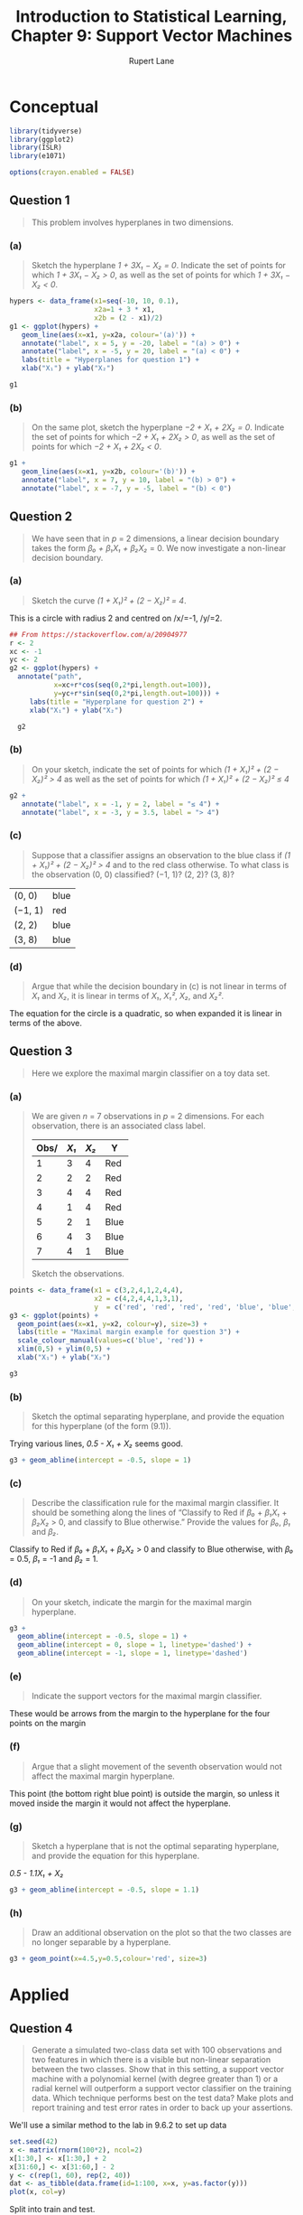 #+TITLE: Introduction to Statistical Learning, Chapter 9: Support Vector Machines
#+AUTHOR: Rupert Lane
#+EMAIL: rupert@rupert-lane.org
#+PROPERTY: header-args:R :session *R*
#+STARTUP: inlineimages
#+STARTUP: latexpreview
* Conceptual
#+BEGIN_SRC R :exports code :results none
  library(tidyverse)
  library(ggplot2)
  library(ISLR)
  library(e1071)

  options(crayon.enabled = FALSE)
#+END_SRC
** Question 1
#+BEGIN_QUOTE
This problem involves hyperplanes in two dimensions.
#+END_QUOTE
*** (a)
#+BEGIN_QUOTE
Sketch the hyperplane /1 + 3X₁ − X₂ = 0/. Indicate the set of points
for which /1 + 3X₁ − X₂ > 0/, as well as the set of points for which
/1 + 3X₁ − X₂ < 0/.
#+END_QUOTE

#+BEGIN_SRC R :exports both :results graphics  :file img/ch09q01a.png
  hypers <- data_frame(x1=seq(-10, 10, 0.1),
                       x2a=1 + 3 * x1,
                       x2b = (2 - x1)/2)
  g1 <- ggplot(hypers) +
     geom_line(aes(x=x1, y=x2a, colour='(a)')) +
     annotate("label", x = 5, y = -20, label = "(a) > 0") + 
     annotate("label", x = -5, y = 20, label = "(a) < 0") + 
     labs(title = "Hyperplanes for question 1") +
     xlab("X₁") + ylab("X₂")

  g1
#+END_SRC 

#+RESULTS:
[[file:img/ch09q01a.png]]

*** (b)
#+BEGIN_QUOTE
On the same plot, sketch the hyperplane /−2 + X₁ + 2X₂ = 0/. Indicate
the set of points for which /−2 + X₁ + 2X₂ > 0/, as well as the set of
points for which /−2 + X₁ + 2X₂ < 0/.
#+END_QUOTE

#+BEGIN_SRC R :exports both :results graphics  :file img/ch09q01b.png
  g1 +
     geom_line(aes(x=x1, y=x2b, colour='(b)')) +
     annotate("label", x = 7, y = 10, label = "(b) > 0") + 
     annotate("label", x = -7, y = -5, label = "(b) < 0")
#+END_SRC 

#+RESULTS:
[[file:img/ch09q01b.png]]
** Question 2
#+BEGIN_QUOTE
We have seen that in /p/ = 2 dimensions, a linear decision boundary
takes the form /β₀ + β₁X₁ + β₂X₂/ = 0. We now investigate a non-linear
decision boundary.
#+END_QUOTE
*** (a)
#+BEGIN_QUOTE
Sketch the curve /(1 + X₁)² + (2 − X₂)² = 4/.
#+END_QUOTE

This is a circle with radius 2 and centred on /x/=-1, /y/=2.

#+BEGIN_SRC R :exports both :results graphics  :file img/ch09q02a.png
  ## From https://stackoverflow.com/a/20904977
  r <- 2 
  xc <- -1
  yc <- 2
  g2 <- ggplot(hypers) +
    annotate("path",
             x=xc+r*cos(seq(0,2*pi,length.out=100)),
             y=yc+r*sin(seq(0,2*pi,length.out=100))) +
       labs(title = "Hyperplane for question 2") +
       xlab("X₁") + ylab("X₂")

    g2
#+END_SRC 

#+RESULTS:
[[file:img/ch09q02a.png]]

*** (b)
#+BEGIN_QUOTE
On your sketch, indicate the set of points for which /(1 + X₁)² + (2 −
X₂)² > 4/ as well as the set of points for which /(1 + X₁)² + (2 −
X₂)² ≤ 4/
#+END_QUOTE

#+BEGIN_SRC R :exports both :results graphics  :file img/ch09q02b.png
  g2 +
     annotate("label", x = -1, y = 2, label = "≤ 4") +
     annotate("label", x = -3, y = 3.5, label = "> 4")
#+END_SRC 

#+RESULTS:
[[file:img/ch09q02b.png]]

*** (c)
#+BEGIN_QUOTE
Suppose that a classifier assigns an observation to the blue class if
/(1 + X₁)² + (2 − X₂)² > 4/ and to the red class otherwise. To what
class is the observation (0, 0) classified? (−1, 1)? (2, 2)? (3, 8)?
#+END_QUOTE

| (0, 0)  | blue |
| (−1, 1) | red  |
| (2, 2)  | blue |
| (3, 8)  | blue |
*** (d)
#+BEGIN_QUOTE
Argue that while the decision boundary in (c) is not linear in
terms of /X₁/ and /X₂/, it is linear in terms of /X₁/, /X₁²/, /X₂/, and
/X₂²/.
#+END_QUOTE

The equation for the circle is a quadratic, so when expanded it is
linear in terms of the above.
** Question 3
#+BEGIN_QUOTE
Here we explore the maximal margin classifier on a toy data set.
#+END_QUOTE
*** (a)
#+BEGIN_QUOTE
We are given /n/ = 7 observations in /p/ = 2 dimensions. For each
observation, there is an associated class label.

| Obs/ | /X₁/ | /X₂/ | Y    |
|------+------+------+------|
|    1 |    3 |    4 | Red  |
|    2 |    2 |    2 | Red  |
|    3 |    4 |    4 | Red  |
|    4 |    1 |    4 | Red  |
|    5 |    2 |    1 | Blue |
|    6 |    4 |    3 | Blue |
|    7 |    4 |    1 | Blue |

Sketch the observations.
#+END_QUOTE

#+BEGIN_SRC R :exports both :results graphics  :file img/ch09q03a.png
  points <- data_frame(x1 = c(3,2,4,1,2,4,4),
                       x2 = c(4,2,4,4,1,3,1),
                       y  = c('red', 'red', 'red', 'red', 'blue', 'blue', 'blue'))
  g3 <- ggplot(points) +
    geom_point(aes(x=x1, y=x2, colour=y), size=3) +
    labs(title = "Maximal margin example for question 3") +
    scale_colour_manual(values=c('blue', 'red')) +
    xlim(0,5) + ylim(0,5) +
    xlab("X₁") + ylab("X₂")

  g3
#+END_SRC 

#+RESULTS:
[[file:img/ch09q03a.png]]

*** (b)
#+BEGIN_QUOTE
Sketch the optimal separating hyperplane, and provide the equation for
this hyperplane (of the form (9.1)).
#+END_QUOTE

Trying various lines, /0.5 - X₁ + X₂/  seems good. 

#+BEGIN_SRC R :exports both :results graphics  :file img/ch09q03b.png
  g3 + geom_abline(intercept = -0.5, slope = 1)
#+END_SRC 

#+RESULTS:
[[file:img/ch09q03b.png]]
*** (c)
#+BEGIN_QUOTE
Describe the classification rule for the maximal margin classifier. It
should be something along the lines of “Classify to Red if /β₀/ +
/β₁X₁/ + /β₂X₂/ > 0, and classify to Blue otherwise.” Provide the
values for /β₀/, /β₁/ and /β₂/.
#+END_QUOTE

Classify to Red if /β₀/ + /β₁X₁/ + /β₂X₂/ > 0 and classify to Blue
otherwise, with /β₀/ = 0.5, /β₁/ = -1 and /β₂/ = 1.
*** (d)
#+BEGIN_QUOTE
On your sketch, indicate the margin for the maximal margin
hyperplane.
#+END_QUOTE

#+BEGIN_SRC R :exports both :results graphics  :file img/ch09q03d.png
    g3 + 
      geom_abline(intercept = -0.5, slope = 1) +
      geom_abline(intercept = 0, slope = 1, linetype='dashed') + 
      geom_abline(intercept = -1, slope = 1, linetype='dashed')
#+END_SRC 

#+RESULTS:
[[file:img/ch09q03d.png]]
*** (e)
#+BEGIN_QUOTE
Indicate the support vectors for the maximal margin classifier.
#+END_QUOTE

These would be arrows from the margin to the hyperplane for the four
points on the margin
*** (f)
#+BEGIN_QUOTE
Argue that a slight movement of the seventh observation would not
affect the maximal margin hyperplane.
#+END_QUOTE

This point (the bottom right blue point) is outside the margin, so
unless it moved inside the margin it would not affect the hyperplane.
*** (g)
#+BEGIN_QUOTE
Sketch a hyperplane that is not the optimal separating hyperplane, and
provide the equation for this hyperplane.
#+END_QUOTE

/0.5 - 1.1X₁ + X₂/

#+BEGIN_SRC R :exports both :results graphics  :file img/ch09q03g.png
  g3 + geom_abline(intercept = -0.5, slope = 1.1)
#+END_SRC 

#+RESULTS:
[[file:img/ch09q03g.png]]
*** (h)
#+BEGIN_QUOTE
Draw an additional observation on the plot so that the two classes are
no longer separable by a hyperplane.
#+END_QUOTE

#+BEGIN_SRC R :exports both :results graphics  :file img/ch09q03h.png
  g3 + geom_point(x=4.5,y=0.5,colour='red', size=3)
#+END_SRC 

#+RESULTS:
[[file:img/ch09q03h.png]]

* Applied
** Question 4
#+BEGIN_QUOTE
Generate a simulated two-class data set with 100 observations and two
features in which there is a visible but non-linear separation between
the two classes. Show that in this setting, a support vector machine
with a polynomial kernel (with degree greater than 1) or a radial
kernel will outperform a support vector classifier on the training
data. Which technique performs best on the test data? Make plots and
report training and test error rates in order to back up your
assertions.
#+END_QUOTE

We'll use a similar method to the lab in 9.6.2 to set up data

#+BEGIN_SRC R :exports both :results graphics  :file img/ch09q04_1.png
  set.seed(42)
  x <- matrix(rnorm(100*2), ncol=2)
  x[1:30,] <- x[1:30,] + 2
  x[31:60,] <- x[31:60,] - 2
  y <- c(rep(1, 60), rep(2, 40))
  dat <- as_tibble(data.frame(id=1:100, x=x, y=as.factor(y)))
  plot(x, col=y)
#+END_SRC 

#+RESULTS:
[[file:img/ch09q04_1.png]]

Split into train and test.

#+BEGIN_SRC R :results output :exports both
  set.seed(42)
  train <- dat %>% sample_frac(0.75)
  test <- anti_join(dat, train, by='id')
 
  ## We need to remove the id column for the plot function to work later
  train <- select(train, -id)
  test <- select(test, -id)
  nrow(test)
#+END_SRC 

#+RESULTS:
: 
: [1] 25

Try a support vector classifier using cross-validation to pick the
best cost.

#+BEGIN_SRC R :results output :exports both
  set.seed(42)
  tune.out <- tune(svm, y~., data=train, kernel="linear",
                   ranges=list(cost=c(0.001, 0.01, 0.1, 1,5,10,100), scale=FALSE))
  summary(tune.out)
#+END_SRC 

#+RESULTS:
#+begin_example

Parameter tuning of ‘svm’:

- sampling method: 10-fold cross validation 

- best parameters:
  cost scale
 0.001 FALSE

- best performance: 0.3642857 

- Detailed performance results:
   cost scale     error dispersion
1 1e-03 FALSE 0.3642857  0.1650002
2 1e-02 FALSE 0.3642857  0.1650002
3 1e-01 FALSE 0.3642857  0.1650002
4 1e+00 FALSE 0.3642857  0.1650002
5 5e+00 FALSE 0.3642857  0.1650002
6 1e+01 FALSE 0.3642857  0.1650002
7 1e+02 FALSE 0.3642857  0.1650002
#+end_example

All errors are the same, probably because the linear classifier can't
get a good fit for any value of cost.

#+BEGIN_SRC R :exports both :results graphics  :file img/ch09q04_2.png
  bestModel <- tune.out$best.model
  plot(bestModel, train)
#+END_SRC 

#+RESULTS:
[[file:img/ch09q04_2.png]]

Plotting this shows all have been classified as 1. 

We can show the training and test error rate.

#+BEGIN_SRC R :results output :exports both
  ## Take two vectors and calculate the rate where they don't agree
  calcErrorRate <- function(predict, actual) {
    results <- table(predict, actual)
    print(results)
    errorRate <- (results[1,2] + results[2,1]) /
      (results[1,1] + results[2,2] + results[1,2] + results[2,1])
    print(paste("Error rate:", errorRate * 100, "%"))
  }

  calcErrorRate(predict(bestModel, train), train$y)
  calcErrorRate(predict(bestModel, test), test$y)
#+END_SRC 

#+RESULTS:
#+begin_example

       actual
predict  1  2
      1 48 27
      2  0  0
[1] "Error rate: 36 %"

       actual
predict  1  2
      1 12 13
      2  0  0
[1] "Error rate: 52 %"
#+end_example

So let's try a radial classifier.

#+BEGIN_SRC R :results output :exports both
  set.seed(42)
  rTune.out <- tune(svm, y~., data=train, kernel="radial",
                   ranges=list(cost=c(0.001, 0.01, 0.1, 1,5,10,100), scale=FALSE))
  summary(rTune.out)
#+END_SRC 

#+RESULTS:
#+begin_example

Parameter tuning of ‘svm’:

- sampling method: 10-fold cross validation 

- best parameters:
 cost scale
   10 FALSE

- best performance: 0.06785714 

- Detailed performance results:
   cost scale      error dispersion
1 1e-03 FALSE 0.36428571 0.16500017
2 1e-02 FALSE 0.36428571 0.16500017
3 1e-01 FALSE 0.13392857 0.10249509
4 1e+00 FALSE 0.09464286 0.11105618
5 5e+00 FALSE 0.09464286 0.11105618
6 1e+01 FALSE 0.06785714 0.07182430
7 1e+02 FALSE 0.09285714 0.08740074
#+end_example

Selected cost of 1. Plotting:

#+BEGIN_SRC R :exports both :results graphics  :file img/ch09q04_3.png
  rBestModel <- rTune.out$best.model
  plot(rBestModel, train)
#+END_SRC 

#+RESULTS:
[[file:img/ch09q04_3.png]]


#+BEGIN_SRC R :results output :exports both
  calcErrorRate(predict(rBestModel, train), train$y)
  calcErrorRate(predict(rBestModel, test), test$y)
#+END_SRC 

#+RESULTS:
#+begin_example
       actual
predict  1  2
      1 46  1
      2  2 26
[1] "Error rate: 4 %"

       actual
predict  1  2
      1  9  0
      2  3 13
[1] "Error rate: 12 %"
#+end_example

We end up with a 12% test error for radial, so this is better than
linear.
** Question 5
#+BEGIN_QUOTE
We have seen that we can fit an SVM with a non-linear kernel in order
to perform classification using a non-linear decision boundary. We
will now see that we can also obtain a non-linear decision boundary by
performing logistic regression using non-linear transformations of the
features.
#+END_QUOTE
*** (a)
#+BEGIN_QUOTE
Generate a data set with /n/ = 500 and /p/ = 2, such that the
observations belong to two classes with a quadratic decision boundary
between them. For instance, you can do this as follows:

> x1 = runif(500) - 0.5
> x2 = runif(500) - 0.5
> y = 1*(x1^2 - x2^2 > 0)
#+END_QUOTE

#+BEGIN_SRC R :results output :exports both
  set.seed(42)
  x1 <- runif(500) - 0.5
  x2 <- runif(500) - 0.5
  y <- 1*(x1^2 - x2^2 > 0)
  dat <- data_frame(id=1:500, x1=x1, x2=x2, y=as.factor(y))
  glimpse(dat)
#+END_SRC 

#+RESULTS:
: 
: Observations: 500
: Variables: 4
: $ id <int> 1, 2, 3, 4, 5, 6, 7, 8, 9, 10, 11, 12, 13, 14, 15, 16, 17, 18, 1...
: $ x1 <dbl> 0.41480604, 0.43707541, -0.21386047, 0.33044763, 0.14174552, 0.0...
: $ x2 <dbl> -0.36349479, -0.32286359, 0.01956045, 0.31112079, -0.38463799, 0...
: $ y  <fct> 1, 1, 1, 1, 0, 0, 1, 1, 0, 0, 0, 0, 1, 1, 1, 1, 1, 1, 0, 0, 1, 0...

*** (b)
#+BEGIN_QUOTE
Plot the observations, colored according to their class labels. Your
plot should display /X₁/ on the /x/-axis, and /X₂/ on the /y/-axis.
#+END_QUOTE

#+BEGIN_SRC R :exports both :results graphics  :file img/ch09q05b.png
  set.seed(42)
  x1 <- runif(500) - 0.5
  x2 <- runif(500) - 0.5
  y <- 1*(x1^2 - x2^2 > 0)
  dat <- data_frame(id=1:500, x1=x1, x2=x2, y=as.factor(y))
  qplot(x1, x2, col=y, data=dat, main="Plot of observations for question 5")
#+END_SRC 

#+RESULTS:
[[file:img/ch09q05b.png]]

*** (c)
#+BEGIN_QUOTE
Fit a logistic regression model to the data, using /X₁/ and /X₂/ as
predictors.
#+END_QUOTE

#+BEGIN_SRC R :results output :exports both
  set.seed(42)
  train <- dat %>% sample_frac(0.75)
  test <- anti_join(dat, train, by='id')
  train <- select(train, -id)
  test <- select(test, -id)

  lrModel <- glm(y ~ x1 + x2, data=train, family='binomial')
  summary(lrModel)
#+END_SRC 

#+RESULTS:
#+begin_example

Call:
glm(formula = y ~ x1 + x2, family = "binomial", data = train)

Deviance Residuals: 
   Min      1Q  Median      3Q     Max  
-1.365  -1.232   1.044   1.101   1.191  

Coefficients:
            Estimate Std. Error z value Pr(>|z|)  
(Intercept)   0.1849     0.1040   1.779   0.0752 .
x1           -0.1241     0.3515  -0.353   0.7241  
x2           -0.3715     0.3692  -1.006   0.3143  
---
Signif. codes:  0 ‘***’ 0.001 ‘**’ 0.01 ‘*’ 0.05 ‘.’ 0.1 ‘ ’ 1

(Dispersion parameter for binomial family taken to be 1)

    Null deviance: 516.59  on 374  degrees of freedom
Residual deviance: 515.48  on 372  degrees of freedom
AIC: 521.48

Number of Fisher Scoring iterations: 4
#+end_example

*** (d)
#+BEGIN_QUOTE
Apply this model to the training data in order to obtain a predicted
class label for each training observation. Plot the observations,
colored according to the predicted class labels. The decision boundary
should be linear.
#+END_QUOTE

#+BEGIN_SRC R :results output :exports both
  prob <- predict(lrModel, test, response='class')
  pred <- ifelse(prob > 0.5, 1, 0)
  table(pred, test$y)
#+END_SRC 


#+RESULTS:
: 
:     
: pred  0  1
:    0 67 58

The model has predicted everything as 0.

*** (e)
#+BEGIN_QUOTE
Now fit a logistic regression model to the data using non-linear
functions of /X₁/ and /X₂/ as predictors (e.g. /X₁²/, /X₁/ * /X₂/,
log(/X₂/), and so forth).
#+END_QUOTE

Given the way the data was constructed, we can use a polynomial model.

#+BEGIN_SRC R :results output :exports both
  lrPolyModel <- glm(y ~ poly(x1, 2) + poly(x2, 2) + I(x1*x2),
                     data=train, family='binomial')
  summary(lrPolyModel)
#+END_SRC 

#+RESULTS:
#+begin_example

Warning messages:
1: glm.fit: algorithm did not converge 
2: glm.fit: fitted probabilities numerically 0 or 1 occurred

Call:
glm(formula = y ~ poly(x1, 2) + poly(x2, 2) + I(x1 * x2), family = "binomial", 
    data = train)

Deviance Residuals: 
   Min      1Q  Median      3Q     Max  
 -8.49    0.00    0.00    0.00    0.00  

Coefficients:
               Estimate Std. Error    z value Pr(>|z|)    
(Intercept)   3.936e+14  3.469e+06  113459019   <2e-16 ***
poly(x1, 2)1  3.822e+14  6.742e+07    5669600   <2e-16 ***
poly(x1, 2)2  4.784e+16  6.724e+07  711546078   <2e-16 ***
poly(x2, 2)1  5.117e+14  6.756e+07    7574243   <2e-16 ***
poly(x2, 2)2 -4.444e+16  6.721e+07 -661283469   <2e-16 ***
I(x1 * x2)   -7.346e+14  4.163e+07  -17645815   <2e-16 ***
---
Signif. codes:  0 ‘***’ 0.001 ‘**’ 0.01 ‘*’ 0.05 ‘.’ 0.1 ‘ ’ 1

(Dispersion parameter for binomial family taken to be 1)

    Null deviance: 516.59  on 374  degrees of freedom
Residual deviance: 432.52  on 369  degrees of freedom
AIC: 444.52

Number of Fisher Scoring iterations: 25
#+end_example

*** (f)
#+BEGIN_QUOTE
Apply this model to the training data in order to obtain a predicted
class label for each training observation. Plot the observations,
colored according to the predicted class labels. The decision boundary
should be obviously non-linear. If it is not, then repeat (a)-(e)
until you come up with an example in which the predicted class labels
are obviously non-linear.
#+END_QUOTE

#+BEGIN_SRC R :results output :exports both
  prob <- predict(lrPolyModel, train, response='class')
  pred <- ifelse(prob > 0.5, 1, 0)
  table(pred, train$y)
#+END_SRC 

#+RESULTS:
: 
:     
: pred   0   1
:    0 164   0
:    1   6 205

Only six points have been mis-classified.

#+BEGIN_SRC R :exports both :results graphics  :file img/ch09q05f.png
  polyResults <- train %>% mutate(pred = as.factor(pred))
  qplot(x1, x2, col=pred, data=polyResults, 
        main="Plot of predicted training observations using a polynomial model")
#+END_SRC 

#+RESULTS:
[[file:img/ch09q05f.png]]

*** (g)
#+BEGIN_QUOTE
Fit a support vector classifier to the data with /X₁/ and /X₂/ as
predictors. Obtain a class prediction for each training observation.
Plot the observations, colored according to the predicted class
labels.
#+END_QUOTE

#+BEGIN_SRC R :results output :exports both
  set.seed(42)
  svcTune <- tune(svm, y~x1+x2, data=train, kernel="linear",
                  ranges=list(cost=c(0.001, 0.01, 0.1, 1,5,10,100), scale=FALSE))
  summary(svcTune)
#+END_SRC 

#+RESULTS:
#+begin_example

Parameter tuning of ‘svm’:

- sampling method: 10-fold cross validation 

- best parameters:
  cost scale
 0.001 FALSE

- best performance: 0.4530583 

- Detailed performance results:
   cost scale     error dispersion
1 1e-03 FALSE 0.4530583  0.0785151
2 1e-02 FALSE 0.4530583  0.0785151
3 1e-01 FALSE 0.4530583  0.0785151
4 1e+00 FALSE 0.4530583  0.0785151
5 5e+00 FALSE 0.4530583  0.0785151
6 1e+01 FALSE 0.4530583  0.0785151
7 1e+02 FALSE 0.4530583  0.0785151
#+end_example

#+BEGIN_SRC R :exports both :results graphics  :file img/ch09q05g.png
  plot(svcTune$best.model, train)
#+END_SRC 

#+RESULTS:
[[file:img/ch09q05g.png]]

Similar to the last question, a linear boundary cannot be found so all
points are classified as the same value.
*** (h)
#+BEGIN_QUOTE
Fit a SVM using a non-linear kernel to the data. Obtain a class
prediction for each training observation. Plot the observations,
colored according to the predicted class labels.
#+END_QUOTE

#+BEGIN_SRC R :results output :exports both
  set.seed(42)
  svmTune <- tune(svm, y~x1+x2, data=train, 
                  ranges=list(cost=c(0.001, 0.01, 0.1, 1,5,10,100), scale=FALSE))
  summary(svmTune)
#+END_SRC 

#+RESULTS:
#+begin_example

Parameter tuning of ‘svm’:

- sampling method: 10-fold cross validation 

- best parameters:
 cost scale
  100 FALSE

- best performance: 0.03726885 

- Detailed performance results:
   cost scale      error dispersion
1 1e-03 FALSE 0.45305832 0.07851510
2 1e-02 FALSE 0.45305832 0.07851510
3 1e-01 FALSE 0.45305832 0.07851510
4 1e+00 FALSE 0.24786629 0.07671939
5 5e+00 FALSE 0.07745377 0.06262881
6 1e+01 FALSE 0.06401138 0.04569298
7 1e+02 FALSE 0.03726885 0.03585810
#+end_example

#+BEGIN_SRC R :exports both :results graphics  :file img/ch09q05h.png
  plot(svmTune$best.model, train)
#+END_SRC 

#+RESULTS:
[[file:img/ch09q05h.png]]

*** (i)
#+BEGIN_QUOTE
Comment on your results.
#+END_QUOTE
We've shown that a logistic regression model with non-linear
transformations can form a non-linear decision boundary similar to a
SVM.

Comparing the test error for the two, they are very similar.

#+BEGIN_SRC R :results output :exports both
  calcErrorRate(ifelse(predict(lrPolyModel, test, response='class') > 0.5, 1, 0), test$y)
  calcErrorRate(predict(svmTune$best.model, test), test$y)
#+END_SRC 

#+RESULTS:
#+begin_example
       actual
predict  0  1
      0 66  0
      1  1 58
[1] "Error rate: 0.8 %"

       actual
predict  0  1
      0 65  0
      1  2 58
[1] "Error rate: 1.6 %"
#+end_example

** Question 6
#+BEGIN_QUOTE
At the end of Section 9.6.1, it is claimed that in the case of data
that is just barely linearly separable, a support vector classifier
with a small value of cost that mis-classifies a couple of training
observations may perform better on test data than one with a huge
value of cost that does not mis-classify any training observations. You
will now investigate this claim.
#+END_QUOTE
*** (a)
#+BEGIN_QUOTE
Generate two-class data with /p/ = 2 in such a way that the classes
are just barely linearly separable.
#+END_QUOTE

I'm not quite sure what to do to make it barely linearly separable,
but we'll use random data with the feature separation at a line
through the origin.

#+BEGIN_SRC R :exports both :results graphics  :file img/ch09q06a.png
  genData <- function(n) {
    x1 <- rnorm(n)
    x2 <- rnorm(n)
    y <- ifelse(x1 - x2 > 0, 1, 2)
    as_tibble(data.frame(x1=x1, x2=x2, y=as.factor(y)))
  }
  set.seed(42)
  train <- genData(5000)
  qplot(x1, x2, col=y, data=train, main="Plot of observations for question 6")
#+END_SRC 

#+RESULTS:
[[file:img/ch09q06a.png]]

*** (b)
#+BEGIN_QUOTE
Compute the cross-validation error rates for support vector
classifiers with a range of cost values. How many training errors are
misclassified for each value of cost considered, and how does this
relate to the cross-validation errors obtained?
#+END_QUOTE

#+BEGIN_SRC R :results output :exports both
  costs <- c(0.0001, 0.001, 0.01, 0.1, 1,10)
  set.seed(42)
  svcTune <- tune(svm, y~x1+x2, data=train, kernel="linear",
                  ranges=list(cost=costs, scale=FALSE))
  summary(svcTune)

  svcErrorRate <- function(train, test, cost) {
    print(paste("Cost", cost))
    model <- svm(y~x1+x2, data=train, kernel="linear", cost=cost, scale=FALSE)
    pred <- predict(model, test)
    calcErrorRate(pred, test$y)
  }
  sapply(costs, partial(svcErrorRate, train=train, test=train))
#+END_SRC 

#+RESULTS:
#+begin_example

Parameter tuning of ‘svm’:

- sampling method: 10-fold cross validation 

- best parameters:
 cost scale
   10 FALSE

- best performance: 8e-04 

- Detailed performance results:
   cost scale  error  dispersion
1 1e-04 FALSE 0.0698 0.048620526
2 1e-03 FALSE 0.0076 0.004195235
3 1e-02 FALSE 0.0020 0.002666667
4 1e-01 FALSE 0.0012 0.001932184
5 1e+00 FALSE 0.0012 0.001686548
6 1e+01 FALSE 0.0008 0.001398412

[1] "Cost 1e-04"
       actual
predict    1    2
      1 2497   26
      2    7 2470
[1] "Error rate: 0.66 %"
[1] "Cost 0.001"
       actual
predict    1    2
      1 2500   43
      2    4 2453
[1] "Error rate: 0.94 %"
[1] "Cost 0.01"
       actual
predict    1    2
      1 2502    4
      2    2 2492
[1] "Error rate: 0.12 %"
[1] "Cost 0.1"
       actual
predict    1    2
      1 2503    7
      2    1 2489
[1] "Error rate: 0.16 %"
[1] "Cost 1"
       actual
predict    1    2
      1 2504    4
      2    0 2492
[1] "Error rate: 0.08 %"
[1] "Cost 10"
       actual
predict    1    2
      1 2504    4
      2    0 2492
[1] "Error rate: 0.08 %"
[1] "Error rate: 0.66 %" "Error rate: 0.94 %" "Error rate: 0.12 %"
[4] "Error rate: 0.16 %" "Error rate: 0.08 %" "Error rate: 0.08 %"
#+end_example

To summarise:

|  cost |    CV error | Class error |
|-------+-------------+-------------|
| 1e-04 | 0.048620526 |       0.66% |
| 1e-03 | 0.004195235 |       0.94% |
| 1e-02 | 0.002666667 |       0.12% |
| 1e-01 | 0.001932184 |       0.16% |
| 1e+00 | 0.001686548 |       0.08% |
| 1e+01 | 0.001398412 |       0.08% |

Cost of 10 gives lowest CV error and the best classification
error rate.

*** (c)
#+BEGIN_QUOTE
Generate an appropriate test data set, and compute the test errors
corresponding to each of the values of cost considered. Which value of
cost leads to the fewest test errors, and how does this compare to the
values of cost that yield the fewest training errors and the fewest
cross-validation errors?
#+END_QUOTE

#+BEGIN_SRC R :results output :exports both
  set.seed(142)
  test <- genData(1000)

  sapply(costs, partial(svcErrorRate, train=train, test=test))
#+END_SRC 

#+RESULTS:
#+begin_example

[1] "Cost 1e-04"
       actual
predict   1   2
      1 494  10
      2   1 495
[1] "Error rate: 1.1 %"
[1] "Cost 0.001"
       actual
predict   1   2
      1 495  13
      2   0 492
[1] "Error rate: 1.3 %"
[1] "Cost 0.01"
       actual
predict   1   2
      1 495   1
      2   0 504
[1] "Error rate: 0.1 %"
[1] "Cost 0.1"
       actual
predict   1   2
      1 495   3
      2   0 502
[1] "Error rate: 0.3 %"
[1] "Cost 1"
       actual
predict   1   2
      1 495   1
      2   0 504
[1] "Error rate: 0.1 %"
[1] "Cost 10"
       actual
predict   1   2
      1 494   2
      2   1 503
[1] "Error rate: 0.3 %"
[1] "Error rate: 1.1 %" "Error rate: 1.3 %" "Error rate: 0.1 %"
[4] "Error rate: 0.3 %" "Error rate: 0.1 %" "Error rate: 0.3 %"
#+end_example

Here a cost of 0.01 actually gives us better results.

*** (d)
#+BEGIN_QUOTE
Discuss your results.
#+END_QUOTE

The higher cost may overfit to the data.
** Question 7
#+BEGIN_QUOTE
In this problem, you will use support vector approaches in order to
predict whether a given car gets high or low gas mileage based on the
~Auto~ data set.
#+END_QUOTE
*** (a)
#+BEGIN_QUOTE
Create a binary variable that takes on a 1 for cars with gas mileage
above the median, and a 0 for cars with gas mileage below the median.
#+END_QUOTE

#+BEGIN_SRC R :results output :exports both
  auto <- Auto %>% as_tibble %>%
    mutate(mpg01 = as.factor(ifelse(mpg > median(mpg), 1, 0))) %>%
    dplyr::select(-name, -mpg)
  table(auto$mpg01)
  glimpse(auto)
#+END_SRC 

#+RESULTS:
#+begin_example

  0   1 
196 196

Observations: 392
Variables: 8
$ cylinders    <dbl> 8, 8, 8, 8, 8, 8, 8, 8, 8, 8, 8, 8, 8, 8, 4, 6, 6, 6, ...
$ displacement <dbl> 307, 350, 318, 304, 302, 429, 454, 440, 455, 390, 383,...
$ horsepower   <dbl> 130, 165, 150, 150, 140, 198, 220, 215, 225, 190, 170,...
$ weight       <dbl> 3504, 3693, 3436, 3433, 3449, 4341, 4354, 4312, 4425, ...
$ acceleration <dbl> 12.0, 11.5, 11.0, 12.0, 10.5, 10.0, 9.0, 8.5, 10.0, 8....
$ year         <dbl> 70, 70, 70, 70, 70, 70, 70, 70, 70, 70, 70, 70, 70, 70...
$ origin       <dbl> 1, 1, 1, 1, 1, 1, 1, 1, 1, 1, 1, 1, 1, 1, 3, 1, 1, 1, ...
$ mpg01        <fct> 0, 0, 0, 0, 0, 0, 0, 0, 0, 0, 0, 0, 0, 0, 1, 0, 0, 0, ...
#+end_example

*** (b)
#+BEGIN_QUOTE
Fit a support vector classifier to the data with various values of
~cost~, in order to predict whether a car gets high or low gas
mileage. Report the cross-validation errors associated with different
values of this parameter. Comment on your results.
#+END_QUOTE

#+BEGIN_SRC R :results output :exports both
  costs <- c(0.01, 0.1, 1, 10, 100, 1000)
  set.seed(42)
  svcTune <- tune(svm, mpg01~., data=auto, kernel="linear",
                  ranges=list(cost=costs))
  summary(svcTune)
#+END_SRC 

#+RESULTS:
#+begin_example

Parameter tuning of ‘svm’:

- sampling method: 10-fold cross validation 

- best parameters:
 cost
   10

- best performance: 0.08653846 

- Detailed performance results:
   cost      error dispersion
1 1e-02 0.08916667 0.05258186
2 1e-01 0.09673077 0.05699840
3 1e+00 0.09423077 0.04632467
4 1e+01 0.08653846 0.03776796
5 1e+02 0.08653846 0.03776796
6 1e+03 0.08653846 0.03776796
#+end_example

We get the lowest error 0.0378 at cost = 10.

*** (c)
#+BEGIN_QUOTE
Now repeat (b), this time using SVMs with radial and polynomial basis
kernels, with different values of gamma and degree and cost . Comment
on your results.
#+END_QUOTE

#+BEGIN_SRC R :results output :exports both
  set.seed(42)
  svcTunePoly <- tune(svm, mpg01~., data=auto, kernel="polynomial",
                      ranges=list(cost=costs, degree=2:5))
  summary(svcTunePoly)
#+END_SRC 

#+RESULTS:
#+begin_example

Parameter tuning of ‘svm’:

- sampling method: 10-fold cross validation 

- best parameters:
 cost degree
   10      3

- best performance: 0.07621795 

- Detailed performance results:
    cost degree      error dispersion
1  1e-02      2 0.48243590 0.15206567
2  1e-01      2 0.28108974 0.06318810
3  1e+00      2 0.27025641 0.09718216
4  1e+01      2 0.19083333 0.07899168
5  1e+02      2 0.18326923 0.06521573
6  1e+03      2 0.16551282 0.06409245
7  1e-02      3 0.26576923 0.07872022
8  1e-01      3 0.19429487 0.11454046
9  1e+00      3 0.09679487 0.05172882
10 1e+01      3 0.07621795 0.05015358
11 1e+02      3 0.09416667 0.03322969
12 1e+03      3 0.10685897 0.04351851
13 1e-02      4 0.38076923 0.11140658
14 1e-01      4 0.27339744 0.08041984
15 1e+00      4 0.26493590 0.10509261
16 1e+01      4 0.17076923 0.04911761
17 1e+02      4 0.14006410 0.05044478
18 1e+03      4 0.14512821 0.04376974
19 1e-02      5 0.28891026 0.10371067
20 1e-01      5 0.26064103 0.07543141
21 1e+00      5 0.12724359 0.06404930
22 1e+01      5 0.11993590 0.03438571
23 1e+02      5 0.10448718 0.03858125
24 1e+03      5 0.10698718 0.04546660
#+end_example

Best error is 0.050 at cost 10 and polynomial degree 3.

#+BEGIN_SRC R :results output :exports both
  set.seed(42)
  svcTuneRadial <- tune(svm, mpg01~., data=auto, kernel="radial",
                      ranges=list(cost=costs, gamma=c(0.01, 0.1, 1, 10)))
  summary(svcTuneRadial)
#+END_SRC 

#+RESULTS:
#+begin_example

Parameter tuning of ‘svm’:

- sampling method: 10-fold cross validation 

- best parameters:
 cost gamma
    1     1

- best performance: 0.07878205 

- Detailed performance results:
    cost gamma      error dispersion
1  1e-02  0.01 0.59679487 0.05312225
2  1e-01  0.01 0.11237179 0.05439623
3  1e+00  0.01 0.08660256 0.05519479
4  1e+01  0.01 0.08660256 0.06001684
5  1e+02  0.01 0.08647436 0.05341235
6  1e+03  0.01 0.10173077 0.05282235
7  1e-02  0.10 0.17602564 0.08546592
8  1e-01  0.10 0.09173077 0.05254364
9  1e+00  0.10 0.08916667 0.05258186
10 1e+01  0.10 0.09653846 0.05358794
11 1e+02  0.10 0.08891026 0.04725465
12 1e+03  0.10 0.11711538 0.04617170
13 1e-02  1.00 0.59679487 0.05312225
14 1e-01  1.00 0.09673077 0.05699840
15 1e+00  1.00 0.07878205 0.04472958
16 1e+01  1.00 0.09403846 0.04383004
17 1e+02  1.00 0.10692308 0.04869339
18 1e+03  1.00 0.10692308 0.04869339
19 1e-02 10.00 0.59679487 0.05312225
20 1e-01 10.00 0.59679487 0.05312225
21 1e+00 10.00 0.15256410 0.09013397
22 1e+01 10.00 0.13467949 0.08268234
23 1e+02 10.00 0.13467949 0.08268234
24 1e+03 10.00 0.13467949 0.08268234
#+end_example

Best error is 0.045 at cost = 1 and gamma = 1.
*** (d)
#+BEGIN_QUOTE
Make some plots to back up your assertions in (b) and (c).

Hint: In the lab, we used the ~plot()~ function for svm object
only in cases with /p/ = 2. When /p/ > 2, you can use the ~plot()~
function to create plots displaying pairs of variables at a time.
Essentially, instead of typing

~> plot ( svmfit , dat )~

where ~svmfit~ contains your fitted model and ~dat~ is a data frame
containing your data, you can type

~> plot ( svmfit , dat , x1∼x4 )~

in order to plot just the first and fourth variables. However, you
must replace ~x1~ and ~x4~ with the correct variable names. To find
out more, type ~?plot.svm~.
#+END_QUOTE

The linear model does the best of the three.

#+BEGIN_SRC R :results output :exports both
  calcErrorRate(predict(svcTune$best.model, auto), auto$mpg01)
  svcTune$best.model
#+END_SRC 

#+RESULTS:
#+begin_example
       actual
predict   0   1
      0 175  10
      1  21 186
[1] "Error rate: 7.90816326530612 %"

Call:
best.tune(method = svm, train.x = mpg01 ~ ., data = auto, ranges = list(cost = costs), 
    kernel = "linear")


Parameters:
   SVM-Type:  C-classification 
 SVM-Kernel:  linear 
       cost:  10 
      gamma:  0.1428571 

Number of Support Vectors:  83
#+end_example

However I am having trouble getting plots to work against the
categorical variable ~mpg01~.
** Question 8
#+BEGIN_QUOTE
This problem involves the ~OJ~ data set which is part of the ~ISLR~
package.
#+END_QUOTE
*** (a)
#+BEGIN_QUOTE
Create a training set containing a random sample of 800
observations, and a test set containing the remaining
observations.
#+END_QUOTE

#+BEGIN_SRC R :results output :exports both
  set.seed(42)
  oj <- as_tibble(OJ) %>% mutate(id = 1:nrow(OJ))
  ojTrain <- oj %>% sample_frac(800/nrow(OJ))
  ojTest <- anti_join(oj, ojTrain, by='id')
  glimpse(ojTrain)
#+END_SRC 

#+RESULTS:
#+begin_example

Observations: 800
Variables: 19
$ Purchase       <fct> MM, CH, CH, CH, CH, MM, CH, CH, MM, CH, CH, CH, CH, ...
$ WeekofPurchase <dbl> 245, 257, 239, 246, 264, 229, 272, 270, 255, 262, 26...
$ StoreID        <dbl> 2, 3, 3, 4, 7, 4, 4, 1, 7, 7, 7, 4, 7, 7, 1, 3, 7, 7...
$ PriceCH        <dbl> 1.89, 1.99, 1.79, 1.99, 1.86, 1.79, 1.99, 1.86, 1.86...
$ PriceMM        <dbl> 2.09, 2.29, 2.23, 2.23, 2.13, 1.79, 2.09, 2.18, 2.18...
$ DiscCH         <dbl> 0.00, 0.00, 0.00, 0.00, 0.37, 0.00, 0.00, 0.00, 0.00...
$ DiscMM         <dbl> 0.00, 0.40, 0.00, 0.00, 0.00, 0.00, 0.40, 0.00, 0.00...
$ SpecialCH      <dbl> 0, 0, 0, 0, 1, 0, 0, 0, 0, 0, 0, 0, 0, 1, 0, 0, 1, 0...
$ SpecialMM      <dbl> 0, 1, 0, 0, 0, 0, 0, 0, 0, 0, 0, 1, 1, 0, 1, 0, 0, 0...
$ LoyalCH        <dbl> 0.500000, 0.600000, 0.813222, 0.886992, 0.795200, 0....
$ SalePriceMM    <dbl> 2.09, 1.89, 2.23, 2.23, 2.13, 1.79, 1.69, 2.18, 2.18...
$ SalePriceCH    <dbl> 1.89, 1.99, 1.79, 1.99, 1.49, 1.79, 1.99, 1.86, 1.86...
$ PriceDiff      <dbl> 0.20, -0.10, 0.44, 0.24, 0.64, 0.00, -0.30, 0.32, 0....
$ Store7         <fct> No, No, No, No, Yes, No, No, No, Yes, Yes, Yes, No, ...
$ PctDiscMM      <dbl> 0.000000, 0.174672, 0.000000, 0.000000, 0.000000, 0....
$ PctDiscCH      <dbl> 0.000000, 0.000000, 0.000000, 0.000000, 0.198925, 0....
$ ListPriceDiff  <dbl> 0.20, 0.30, 0.44, 0.24, 0.27, 0.00, 0.10, 0.32, 0.32...
$ STORE          <dbl> 2, 3, 3, 4, 0, 4, 4, 1, 0, 0, 0, 4, 0, 0, 1, 3, 0, 0...
$ id             <int> 561, 321, 634, 49, 24, 356, 165, 622, 410, 899, 601,...
#+end_example

*** (b)
#+BEGIN_QUOTE
Fit a support vector classifier to the training data using
~cost=0.01~, with ~Purchase~ as the response and the other variables
as predictors. Use the ~summary()~ function to produce summary
statistics, and describe the results obtained.
#+END_QUOTE

#+BEGIN_SRC R :results output :exports both
  model <- svm(Purchase~.-id, data=ojTrain, kernel="linear", cost=0.01)
  summary(model)
#+END_SRC 

#+RESULTS:
#+begin_example

Call:
svm(formula = Purchase ~ . - id, data = ojTrain, kernel = "linear", 
    cost = 0.01)


Parameters:
   SVM-Type:  C-classification 
 SVM-Kernel:  linear 
       cost:  0.01 
      gamma:  0.05555556 

Number of Support Vectors:  432

 ( 215 217 )


Number of Classes:  2 

Levels: 
 CH MM
#+end_example

432 of the 800 points were used as support vectors. 215 of the 800
points are classified as CH, 217 as MM.
*** (c)
#+BEGIN_QUOTE
What are the training and test error rates?
#+END_QUOTE

#+BEGIN_SRC R :results output :exports both
  "Train"
  calcErrorRate(predict(model, ojTrain), ojTrain$Purchase)
  "Test"
  calcErrorRate(predict(model, ojTest), ojTest$Purchase)
#+END_SRC 

#+RESULTS:
#+begin_example
[1] "Train"

       actual
predict  CH  MM
     CH 432  77
     MM  60 231
[1] "Error rate: 17.125 %"

[1] "Test"

       actual
predict  CH  MM
     CH 142  25
     MM  19  84
[1] "Error rate: 16.2962962962963 %"
#+end_example

*** (d)
#+BEGIN_QUOTE
Use the ~tune()~ function to select an optimal ~cost~. Consider values
in the range 0.01 to 10.
#+END_QUOTE

#+BEGIN_SRC R :results output :exports both
  set.seed(42)
  costs <- c(0.01, 0.1, 1, 10)
  ojTune <- tune(svm, Purchase~.-id, data=ojTrain, kernel="linear",
                      ranges=list(cost=costs))
  summary(ojTune)
#+END_SRC 

#+RESULTS:
#+begin_example

Parameter tuning of ‘svm’:

- sampling method: 10-fold cross validation 

- best parameters:
 cost
    1

- best performance: 0.175 

- Detailed performance results:
   cost   error dispersion
1  0.01 0.17750 0.02415229
2  0.10 0.17625 0.03356689
3  1.00 0.17500 0.02886751
4 10.00 0.18625 0.02729087
#+end_example

*** (e)
#+BEGIN_QUOTE
Compute the training and test error rates using this new value
for cost .
#+END_QUOTE

#+BEGIN_SRC R :results output :exports both
  model <- ojTune$best.model
  "Train"
  calcErrorRate(predict(model, ojTrain), ojTrain$Purchase)
  "Test"
  calcErrorRate(predict(model, ojTest), ojTest$Purchase)
#+END_SRC 

#+RESULTS:
#+begin_example

[1] "Train"

       actual
predict  CH  MM
     CH 434  76
     MM  58 232
[1] "Error rate: 16.75 %"

[1] "Test"

       actual
predict  CH  MM
     CH 140  23
     MM  21  86
[1] "Error rate: 16.2962962962963 %"
#+end_example

Slightly reduced training error but similar test error.
*** (f)
#+BEGIN_QUOTE
Repeat parts (b) through (e) using a support vector machine
with a radial kernel. Use the default value for ~gamma~.
#+END_QUOTE

#+BEGIN_SRC R :results output :exports both
  model <- svm(Purchase~.-id, data=ojTrain, kernel="radial", cost=0.01)
  summary(model)
  "Train - radial cost=0.01"
  calcErrorRate(predict(model, ojTrain), ojTrain$Purchase)
  "Test - radial cost=0.01"
  calcErrorRate(predict(model, ojTest), ojTest$Purchase)

  set.seed(42)
  ojTune <- tune(svm, Purchase~.-id, data=ojTrain, kernel="radial",
                      ranges=list(cost=costs))
  summary(ojTune)

  model <- ojTune$best.model
  "Train - radial best model"
  calcErrorRate(predict(model, ojTrain), ojTrain$Purchase)
  "Test - radial best model"
  calcErrorRate(predict(model, ojTest), ojTest$Purchase)

#+END_SRC 

#+RESULTS:
#+begin_example

Call:
svm(formula = Purchase ~ . - id, data = ojTrain, kernel = "radial", 
    cost = 0.01)


Parameters:
   SVM-Type:  C-classification 
 SVM-Kernel:  radial 
       cost:  0.01 
      gamma:  0.05555556 

Number of Support Vectors:  621

 ( 308 313 )


Number of Classes:  2 

Levels: 
 CH MM

[1] "Train - radial cost=0.01"

       actual
predict  CH  MM
     CH 492 308
     MM   0   0
[1] "Error rate: 38.5 %"

[1] "Test - radial cost=0.01"

       actual
predict  CH  MM
     CH 161 109
     MM   0   0
[1] "Error rate: 40.3703703703704 %"

Parameter tuning of ‘svm’:

- sampling method: 10-fold cross validation 

- best parameters:
 cost
    1

- best performance: 0.18 

- Detailed performance results:
   cost   error dispersion
1  0.01 0.38500 0.04199868
2  0.10 0.18125 0.03784563
3  1.00 0.18000 0.03343734
4 10.00 0.19375 0.03738408

[1] "Train - radial best model"

       actual
predict  CH  MM
     CH 453  81
     MM  39 227
[1] "Error rate: 15 %"

[1] "Test - radial best model"

       actual
predict  CH  MM
     CH 146  28
     MM  15  81
[1] "Error rate: 15.9259259259259 %"
#+end_example

The initial cost gives poor results, but with a cost of 1 chosen by CV
we get slightly reduced training and test error.
*** (g)
#+BEGIN_QUOTE
Repeat parts (b) through (e) using a support vector machine
with a polynomial kernel. Set degree=2 .
#+END_QUOTE

#+BEGIN_SRC R :results output :exports both
  model <- svm(Purchase~.-id, data=ojTrain, kernel="polynomial", cost=0.01, degree=2)
  summary(model)
  "Train - poly cost=0.01"
  calcErrorRate(predict(model, ojTrain), ojTrain$Purchase)
  "Test - poly cost=0.01"
  calcErrorRate(predict(model, ojTest), ojTest$Purchase)

  set.seed(42)
  ojTune <- tune(svm, Purchase~.-id, data=ojTrain, kernel="polynomial",
                      ranges=list(cost=costs), degree=2)
  summary(ojTune)

  model <- ojTune$best.model
  "Train - poly best model"
  calcErrorRate(predict(model, ojTrain), ojTrain$Purchase)
  "Test - poly best model"
  calcErrorRate(predict(model, ojTest), ojTest$Purchase)

#+END_SRC 

#+RESULTS:
#+begin_example

Call:
svm(formula = Purchase ~ . - id, data = ojTrain, kernel = "polynomial", 
    cost = 0.01, degree = 2)


Parameters:
   SVM-Type:  C-classification 
 SVM-Kernel:  polynomial 
       cost:  0.01 
     degree:  2 
      gamma:  0.05555556 
     coef.0:  0 

Number of Support Vectors:  621

 ( 308 313 )


Number of Classes:  2 

Levels: 
 CH MM

[1] "Train - poly cost=0.01"

       actual
predict  CH  MM
     CH 492 308
     MM   0   0
[1] "Error rate: 38.5 %"

[1] "Test - poly cost=0.01"

       actual
predict  CH  MM
     CH 161 109
     MM   0   0
[1] "Error rate: 40.3703703703704 %"

Parameter tuning of ‘svm’:

- sampling method: 10-fold cross validation 

- best parameters:
 cost
   10

- best performance: 0.19 

- Detailed performance results:
   cost   error dispersion
1  0.01 0.38625 0.04308019
2  0.10 0.31625 0.05529278
3  1.00 0.19250 0.04216370
4 10.00 0.19000 0.03425801

[1] "Train - poly best model"

       actual
predict  CH  MM
     CH 453  79
     MM  39 229
[1] "Error rate: 14.75 %"

[1] "Test - poly best model"

       actual
predict  CH  MM
     CH 144  30
     MM  17  79
[1] "Error rate: 17.4074074074074 %"
#+end_example

Again results with given cost were poor. With the chosen cost of 10
from CV, we get a slightly lower training error but higher test error.
*** (h)
#+BEGIN_QUOTE
Overall, which approach seems to give the best results on this
data?
#+END_QUOTE

Results are similar, but the radial model with cost=1 gave the best
training and test error.
